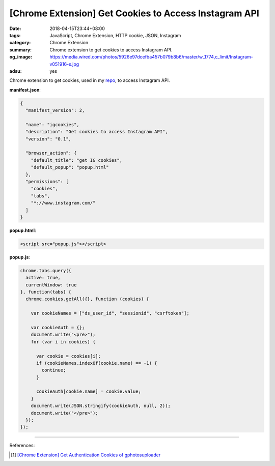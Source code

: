 [Chrome Extension] Get Cookies to Access Instagram API
######################################################

:date: 2018-04-15T23:44+08:00
:tags: JavaScript, Chrome Extension, HTTP cookie, JSON, Instagram
:category: Chrome Extension
:summary: Chrome extension to get cookies to access Instagram API.
:og_image: https://media.wired.com/photos/5926e97dcefba457b079b8b6/master/w_1774,c_limit/Instagram-v051916-s.jpg
:adsu: yes

Chrome extension to get cookies, used in my repo_, to access Instagram API.

**manifest.json**:

.. code-block:: json

  {
    "manifest_version": 2,

    "name": "igcookies",
    "description": "Get cookies to access Instagram API",
    "version": "0.1",

    "browser_action": {
      "default_title": "get IG cookies",
      "default_popup": "popup.html"
    },
    "permissions": [
      "cookies",
      "tabs",
      "*://www.instagram.com/"
    ]
  }

**popup.html**:

.. code-block:: html

  <script src="popup.js"></script>

**popup.js**:

.. code-block:: javascript

  chrome.tabs.query({
    active: true,
    currentWindow: true
  }, function(tabs) {
    chrome.cookies.getAll({}, function (cookies) {

      var cookieNames = ["ds_user_id", "sessionid", "csrftoken"];

      var cookieAuth = {};
      document.write("<pre>");
      for (var i in cookies) {

        var cookie = cookies[i];
        if (cookieNames.indexOf(cookie.name) == -1) {
          continue;
        }

        cookieAuth[cookie.name] = cookie.value;
      }
      document.write(JSON.stringify(cookieAuth, null, 2));
      document.write("</pre>");
    });
  });

----

.. adsu:: 2

References:

.. [1] `[Chrome Extension] Get Authentication Cookies of gphotosuploader <{filename}/articles/2018/03/27/crx-gphotosuploader-auth-cookie-json%en.rst>`_

.. _repo: https://github.com/siongui/instago
